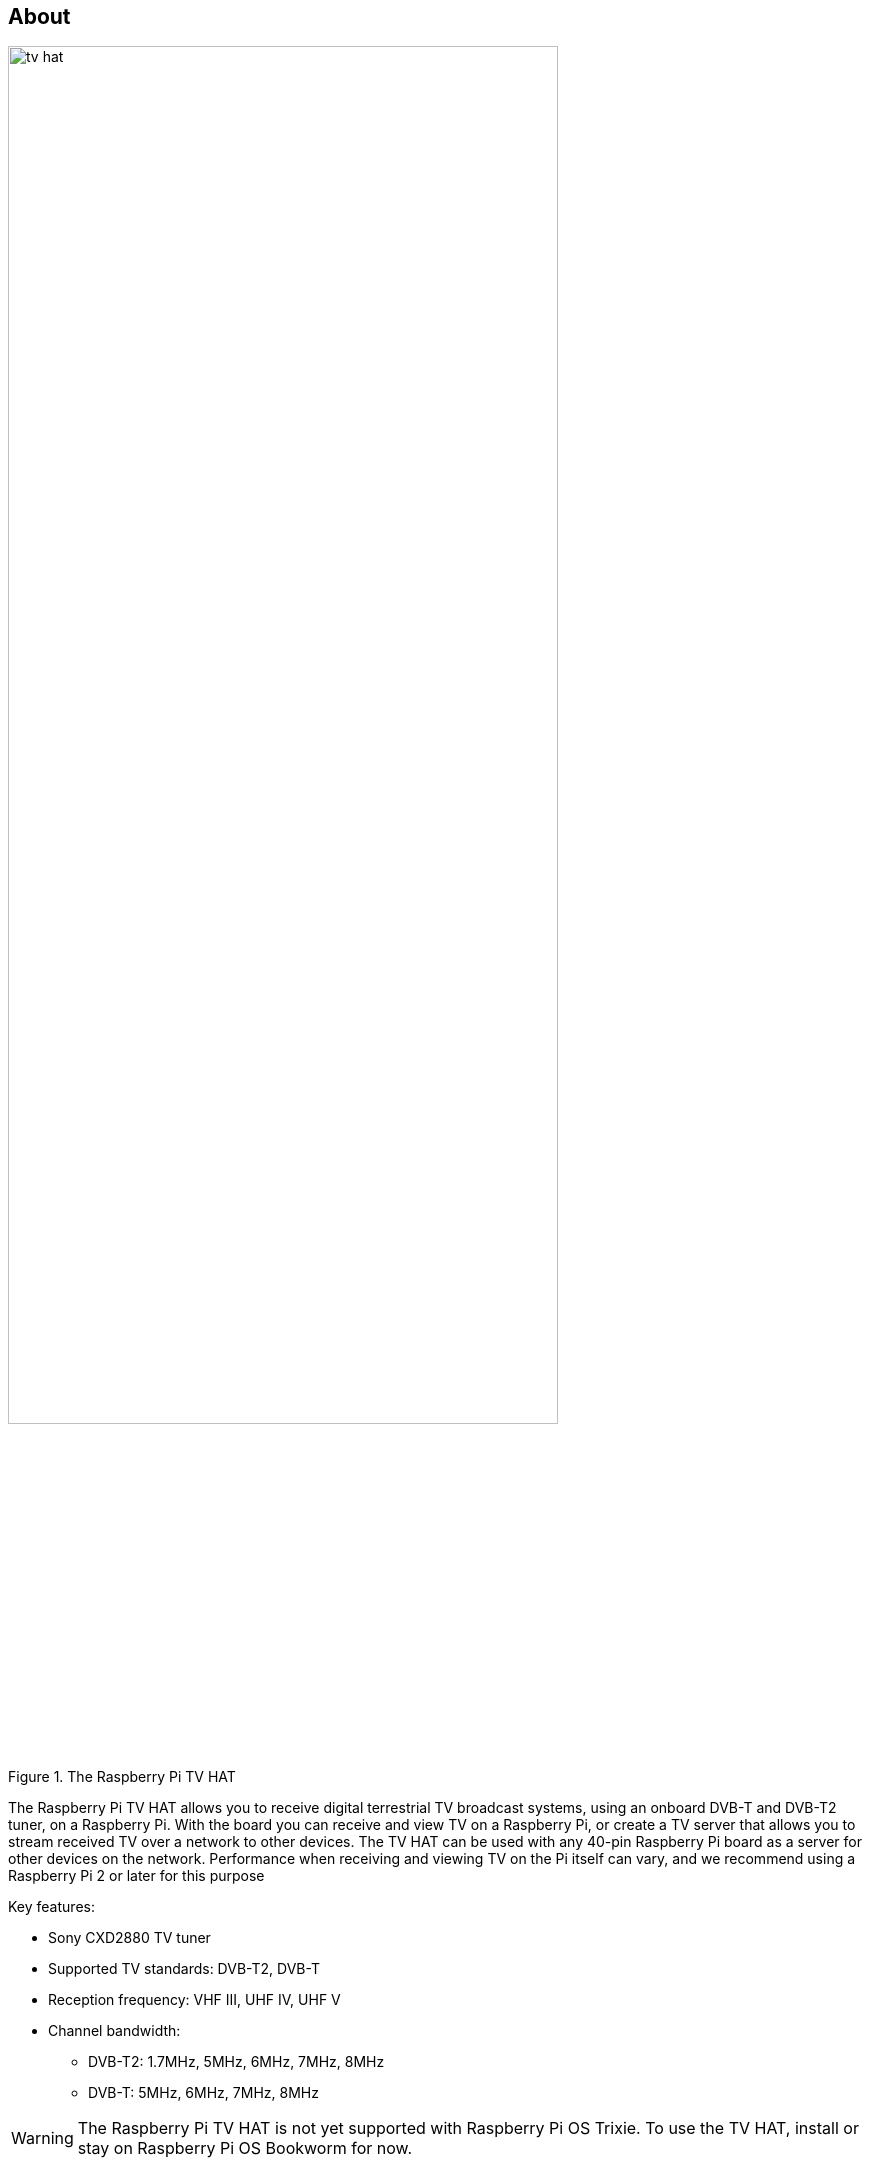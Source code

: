 [[tv-hat]]
== About

.The Raspberry Pi TV HAT
image::images/tv-hat.jpg[width="80%"]

The Raspberry Pi TV HAT allows you to receive digital terrestrial TV broadcast systems, using an onboard DVB-T and DVB-T2 tuner, on a Raspberry Pi. With the board you can receive and view TV on a Raspberry Pi, or create a TV server that allows you to stream received TV over a network to other devices. The TV HAT can be used with any 40-pin Raspberry Pi board as a server for other devices on the network. Performance when receiving and viewing TV on the Pi itself can vary, and we recommend using a Raspberry Pi 2 or later for this purpose

Key features:

* Sony CXD2880 TV tuner
* Supported TV standards: DVB-T2, DVB-T
* Reception frequency: VHF III, UHF IV, UHF V
* Channel bandwidth:
** DVB-T2: 1.7MHz, 5MHz, 6MHz, 7MHz, 8MHz
** DVB-T: 5MHz, 6MHz, 7MHz, 8MHz

WARNING: The Raspberry Pi TV HAT is not yet supported with Raspberry Pi OS Trixie. To use the TV HAT, install or stay on Raspberry Pi OS Bookworm for now.

== About DVB-T

WARNING: The TV HAT does not support ATSC, the digital TV standard used in North America.

Digital Video Broadcasting – Terrestrial (DVB-T) is the DVB European-based consortium standard for the broadcast transmission of digital terrestrial television. There are other digital TV standards used elsewhere in the world, e.g. ATSC which is used in North America. However the TV HAT only supports the DVB-T and DVB-T2 standards.

.DTT system implemented or adopted (Source: DVB/EBU/BNE DTT Deployment Database, March 2023)
image::images/dvbt-map.png[width="80%"]

[[tv-hat-installation]]
== Install

Follow our xref:../computers/getting-started.adoc[getting started] documentation and set up the Raspberry Pi with the newest version of Raspberry Pi OS.

Connect the aerial adaptor to the TV HAT and with the adaptor pointing away from the USB ports, press the HAT gently down over the Raspberry Pi's GPIO pins, and place the spacers at two or three of the corners of the HAT, and tighten the screws through the mounting holes to hold them in place. Then connect the TV HAT's aerial adaptor to the cable from your TV aerial.

The software we recommend to decode the streams (known as multiplexes, or muxes for short) and view content is called TVHeadend. The TV HAT can decode one mux at a time, and each mux can contain several channels to choose from. Content can either be viewed on the Raspberry Pi to which the TV-HAT is connected, or sent to another device on the same network.

Boot your Raspberry Pi and then go ahead open a terminal window, and run the following two commands to install the `tvheadend` software:

[source,console]
----
$ sudo apt update
$ sudo apt install tvheadend
----

During the `tvheadend` installation, you will be asked to choose an administrator account name and password. You'll need these later, so make sure to pick something you can remember.

On another computer on your network, open up a web browser and type the following into the address bar: `http://raspberrypi.local:9981/extjs.html`

This should connect to `tvheadend` running on the Raspberry Pi. Once you have connected to `tvheadend` via the browser, you will be prompted to sign in using the account name and password you chose when you installed `tvheadend` on the Raspberry Pi.

A setup wizard should appear.

You will be first ask to set the language you want `tvheadend` to use, and then to set up network, user, and administrator access. If you don't have specific preferences, leave *Allowed network* blank, and enter an asterisk (*) in the *username* and *password* fields. This will let anyone connected to your local network access `tvheadend`.

You should see a window titled *Network settings*. Under *Network 2*, you should see `Tuner: Sony CDX2880 #0 : DVB-T #0`. For *Network type*, choose `DVB-T Network`. The next window is *Assign predefined muxes to networks*; here, you select the TV stream to receive and decode. Under Network 1, for predefined muxes, select your local TV transmitter.

NOTE: Your local transmitter can be found using the https://www.freeview.co.uk/help[Freeview website]. Enter your postcode to see which transmitter should give you a good signal.

When you click *Save & Next*, the software will start scanning for the selected mux, and will show a progress bar. After about two minutes, you should see something like:

[source,console]
----
Found muxes: 8
Found services: 172
----

In the next window, titled *Service mapping*, tick all three boxes: *Map all services*, *Create provider tags*, and *Create network tags*. You should see a list of TV channels you can watch, along with the programmes they're currently showing.

To watch a TV channel in the browser, click the little TV icon to the left of the channel listing, just to the right of the *i* icon. This brings up an in-browser media player. Depending on the decoding facilities  built into your browser and the type of stream being played, you may find that playback can be jerky. In these cases, we recommend using a local media player as the playback application.

To watch a TV channel in a local media player, e.g. https://www.videolan.org/vlc[VLC], you'll need to download it as a stream. Click the `i` icon to the left of a channel listing to bring up the information panel for that channel. Here you can see a stream file that you can download.

NOTE: `tvheadend` is supported by numerous apps, such as TvhClient for iOS, which will play TV from the Raspberry Pi.

== Mechanical Drawing

.The Raspberry Pi TV HAT
image::images/mechanical.png[]
